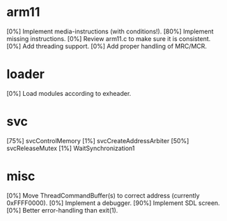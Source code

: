 #+STARTUP:showall

* arm11
[0%] Implement media-instructions (with conditions!).
[80%] Implement missing instructions.
[0%] Review arm11.c to make sure it is consistent.
[0%] Add threading support.
[0%] Add proper handling of MRC/MCR.

* loader
[0%] Load modules according to exheader.

* svc
[75%] svcControlMemory
[1%] svcCreateAddressArbiter
[50%] svcReleaseMutex
[1%] WaitSynchronization1

* misc
[0%] Move ThreadCommandBuffer(s) to correct address (currently 0xFFFF0000).
[0%] Implement a debugger.
[90%] Implement SDL screen.
[0%] Better error-handling than exit(1).
